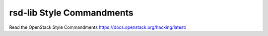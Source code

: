 rsd-lib Style Commandments
===============================================

Read the OpenStack Style Commandments https://docs.openstack.org/hacking/latest/
